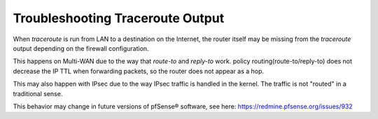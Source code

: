 Troubleshooting Traceroute Output
=================================

When *traceroute* is run from LAN to a destination on the Internet, the
router itself may be missing from the *traceroute* output depending on
the firewall configuration.

This happens on Multi-WAN due to the way that *route-to* and *reply-to*
work. policy routing(route-to/reply-to) does not decrease the IP TTL
when forwarding packets, so the router does not appear as a hop.

This may also happen with IPsec due to the way IPsec traffic is handled
in the kernel. The traffic is not "routed" in a traditional sense.

This behavior may change in future versions of pfSense® software, see here:
https://redmine.pfsense.org/issues/932

